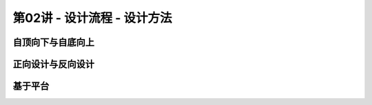 .. -----------------------------------------------------------------------------
   ..
   ..  Filename       : index.rst
   ..  Author         : Huang Leilei
   ..  Status         : phase 000
   ..  Created        : 2023-09-23
   ..  Description    : description about 第02讲 - 设计流程 - 设计方法
   ..
.. -----------------------------------------------------------------------------

第02讲 - 设计流程 - 设计方法
--------------------------------------------------------------------------------

.. image:: 幻灯片1.JPG
.. image:: 幻灯片2.JPG

自顶向下与自底向上
........................................
.. image:: 幻灯片3.JPG
.. image:: 幻灯片4.JPG
.. image:: 幻灯片5.JPG
.. image:: 幻灯片6.JPG

正向设计与反向设计
........................................
.. image:: 幻灯片7.JPG
.. image:: 幻灯片8.JPG
.. image:: 幻灯片9.JPG
.. image:: 幻灯片10.JPG
.. image:: 幻灯片11.JPG
.. image:: 幻灯片12.JPG

基于平台
........................................
.. image:: 幻灯片13.JPG
.. image:: 幻灯片14.JPG
.. image:: 幻灯片15.JPG
.. image:: 幻灯片16.JPG
.. image:: 幻灯片17.JPG
.. image:: 幻灯片18.JPG
.. image:: 幻灯片19.JPG
.. image:: 幻灯片20.JPG
